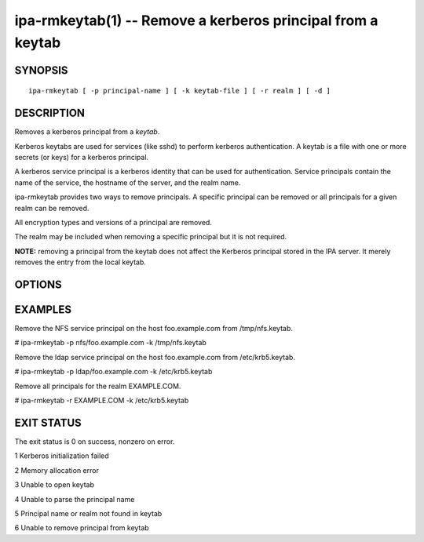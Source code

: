 .. AUTO-GENERATED FILE, DO NOT EDIT!

============================================================
ipa-rmkeytab(1) -- Remove a kerberos principal from a keytab
============================================================

SYNOPSIS
========

::

   ipa-rmkeytab [ -p principal-name ] [ -k keytab-file ] [ -r realm ] [ -d ]

DESCRIPTION
===========

Removes a kerberos principal from a *keytab*.

Kerberos keytabs are used for services (like sshd) to perform kerberos
authentication. A keytab is a file with one or more secrets (or keys)
for a kerberos principal.

A kerberos service principal is a kerberos identity that can be used for
authentication. Service principals contain the name of the service, the
hostname of the server, and the realm name.

ipa-rmkeytab provides two ways to remove principals. A specific
principal can be removed or all principals for a given realm can be
removed.

All encryption types and versions of a principal are removed.

The realm may be included when removing a specific principal but it is
not required.

**NOTE:** removing a principal from the keytab does not affect the
Kerberos principal stored in the IPA server. It merely removes the entry
from the local keytab.

OPTIONS
=======

.. option:: -p principal-name

   The non-realm part of the full principal name.

.. option:: -k keytab-file

   The keytab file to remove the principal(s) from.

.. option:: -r realm

   A realm to remove all principals for.

.. option:: -d

   Debug mode. Additional information is displayed.

EXAMPLES
========

Remove the NFS service principal on the host foo.example.com from
/tmp/nfs.keytab.

# ipa-rmkeytab -p nfs/foo.example.com -k /tmp/nfs.keytab

Remove the ldap service principal on the host foo.example.com from
/etc/krb5.keytab.

# ipa-rmkeytab -p ldap/foo.example.com -k /etc/krb5.keytab

Remove all principals for the realm EXAMPLE.COM.

# ipa-rmkeytab -r EXAMPLE.COM -k /etc/krb5.keytab

EXIT STATUS
===========

The exit status is 0 on success, nonzero on error.

1 Kerberos initialization failed

2 Memory allocation error

3 Unable to open keytab

4 Unable to parse the principal name

5 Principal name or realm not found in keytab

6 Unable to remove principal from keytab
